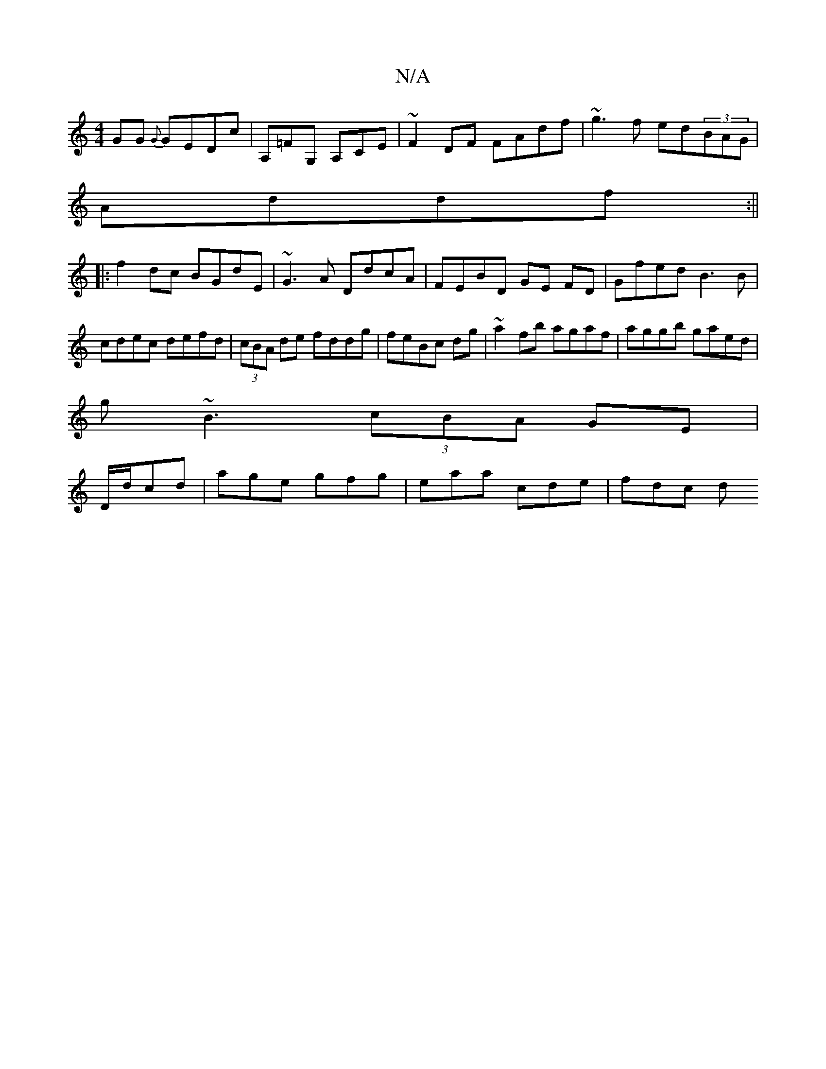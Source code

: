 X:1
T:N/A
M:4/4
R:N/A
K:Cmajor
 GG {G}GEDc|A,=FG, A,CE|~F2DF FAdf|~g3f ed(3BAG|
Addf :||
|: f2 dc BGdE|~G3A DdcA|FEBD GE FD|Gfed B3B|cdec defd|(3cBA de fddg| feBc dg|~a2fb agaf|aggb gaed|
g~B3 (3cBA GE|
D/d/cd|age gfg|eaa cde|fdc d